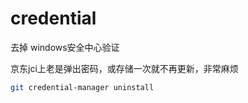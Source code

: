 * credential


  去掉 windows安全中心验证

  京东jci上老是弹出密码，或存储一次就不再更新，非常麻烦

  #+BEGIN_SRC bash
    git credential-manager uninstall
  #+END_SRC
